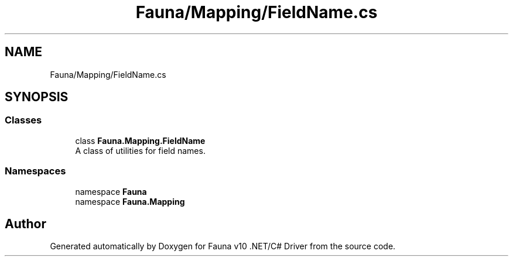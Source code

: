 .TH "Fauna/Mapping/FieldName.cs" 3 "Version 0.3.0-beta" "Fauna v10 .NET/C# Driver" \" -*- nroff -*-
.ad l
.nh
.SH NAME
Fauna/Mapping/FieldName.cs
.SH SYNOPSIS
.br
.PP
.SS "Classes"

.in +1c
.ti -1c
.RI "class \fBFauna\&.Mapping\&.FieldName\fP"
.br
.RI "A class of utilities for field names\&. "
.in -1c
.SS "Namespaces"

.in +1c
.ti -1c
.RI "namespace \fBFauna\fP"
.br
.ti -1c
.RI "namespace \fBFauna\&.Mapping\fP"
.br
.in -1c
.SH "Author"
.PP 
Generated automatically by Doxygen for Fauna v10 \&.NET/C# Driver from the source code\&.
